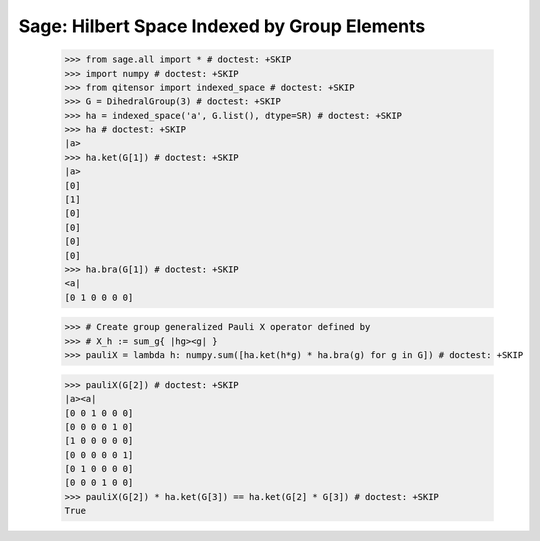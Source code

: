 Sage: Hilbert Space Indexed by Group Elements
=============================================

    >>> from sage.all import * # doctest: +SKIP
    >>> import numpy # doctest: +SKIP
    >>> from qitensor import indexed_space # doctest: +SKIP
    >>> G = DihedralGroup(3) # doctest: +SKIP
    >>> ha = indexed_space('a', G.list(), dtype=SR) # doctest: +SKIP
    >>> ha # doctest: +SKIP
    |a>
    >>> ha.ket(G[1]) # doctest: +SKIP
    |a>
    [0]
    [1]
    [0]
    [0]
    [0]
    [0]
    >>> ha.bra(G[1]) # doctest: +SKIP
    <a|
    [0 1 0 0 0 0]

    >>> # Create group generalized Pauli X operator defined by
    >>> # X_h := sum_g{ |hg><g| }
    >>> pauliX = lambda h: numpy.sum([ha.ket(h*g) * ha.bra(g) for g in G]) # doctest: +SKIP

    >>> pauliX(G[2]) # doctest: +SKIP
    |a><a|
    [0 0 1 0 0 0]
    [0 0 0 0 1 0]
    [1 0 0 0 0 0]
    [0 0 0 0 0 1]
    [0 1 0 0 0 0]
    [0 0 0 1 0 0]
    >>> pauliX(G[2]) * ha.ket(G[3]) == ha.ket(G[2] * G[3]) # doctest: +SKIP
    True
